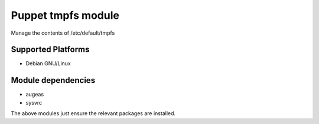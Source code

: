 Puppet tmpfs module
===================

Manage the contents of /etc/default/tmpfs 

Supported Platforms
-------------------

- Debian GNU/Linux

Module dependencies
-------------------

- augeas
- sysvrc

The above modules just ensure the relevant packages are installed.

